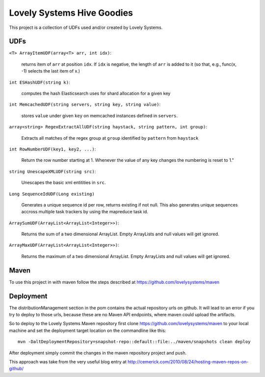 ===========================
Lovely Systems Hive Goodies
===========================

This project is a collection of UDFs used and/or created by Lovely
Systems.

UDFs
====

``<T> ArrayItemUDF(array<T> arr, int idx)``:

 returns item of ``arr`` at position ``idx``. If ``idx`` is negative,
 the length of ``arr`` is added to it (so that, e.g., func(x, -1)
 selects the last item of x.)

``int ESHashUDF(string k)``:

 computes the hash Elasticsearch uses for shard allocation for a given
 key

``int MemcachedUDF(string servers, string key, string value)``:

 stores ``value`` under given ``key`` on memcached instances defined
 in ``servers``.

``array<string> RegexExtractAllUDF(string haystack, string pattern, int group)``:

 Extracts all matches of the regex group at ``group``
 identified by ``pattern`` from ``haystack``

``int RowNumberUDF(key1, key2, ...)``:

 Return the row number starting at 1.  Whenever the value of any key
 changes the numbering is reset to 1."

``string UnescapeXMLUDF(string src)``:

 Unescapes the basic xml entitities in ``src``.


``Long SequenceIdUDF(Long existing)``

 Generates a unique sequence id per row, returns existing if not
 null. This also generates unique sequences accross multiple task
 trackers by using the mapreduce task id.

``ArraySumUDF(ArrayList<ArrayList<Integer>>)``:

  Returns the sum of a two dimensional ArrayList. Empty ArrayLists and
  null values will get ignored.

``ArrayMaxUDF(ArrayList<ArrayList<Integer>>)``:

  Returns the maximum of a two dimensional ArrayList. Empty ArrayLists and
  null values will get ignored.

Maven
=====

To use this project in with maven follow the steps described at
https://github.com/lovelysystems/maven

Deployment
==========

The distributionManagement section in the pom contains the actual
repository urls on github. It will lead to an error if you try to
deploy to those urls, because these are no Maven API endpoints, where
maven could upload the artifacts.

So to deploy to the Lovely Systems Maven repository first clone
https://github.com/lovelysystems/maven to your local machine and set
the deployment target location on the commandline like this::

 mvn -DaltDeploymentRepository=snapshot-repo::default::file:../maven/snapshots clean deploy

After deployment simply commit the changes in the maven repository
project and push.

This approach was take from the very useful blog entry at
http://cemerick.com/2010/08/24/hosting-maven-repos-on-github/


